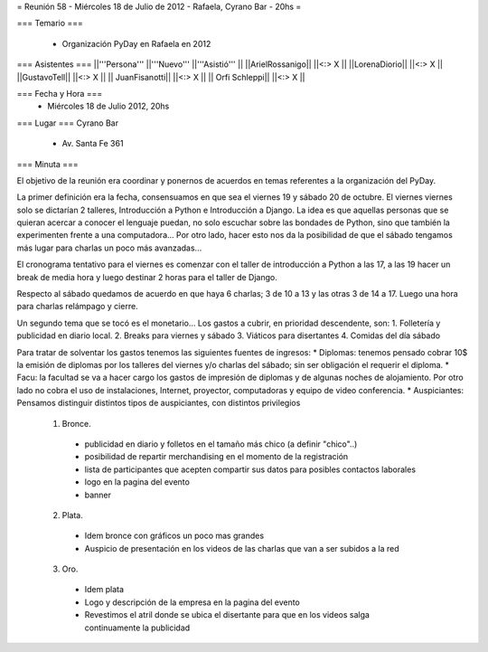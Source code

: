 = Reunión 58  - Miércoles 18 de Julio de 2012 - Rafaela, Cyrano Bar - 20hs =

=== Temario ===

 * Organización PyDay en Rafaela en 2012

=== Asistentes ===
||'''Persona''' ||'''Nuevo''' ||'''Asistió''' ||
||ArielRossanigo|| ||<:> X ||
||LorenaDiorio|| ||<:> X ||
||GustavoTell|| ||<:> X ||
|| JuanFisanotti|| ||<:> X ||
|| Orfi Schleppi|| ||<:> X ||

=== Fecha y Hora ===
 * Miércoles 18 de Julio 2012, 20hs 

=== Lugar ===
Cyrano Bar

 * Av. Santa Fe 361

=== Minuta ===

El objetivo de la reunión era coordinar y ponernos de acuerdos en temas referentes a la organización del PyDay.

La primer definición era la fecha, consensuamos en que sea el viernes 19 y sábado 20 de octubre. 
El viernes viernes solo se dictarían 2 talleres, Introducción a Python e Introducción a Django. La idea es que aquellas personas que se quieran acercar a conocer el lenguaje puedan, no solo escuchar sobre las bondades de Python, sino que también la experimenten frente a una computadora... Por otro lado, hacer esto nos da la posibilidad de que el sábado tengamos más lugar para charlas un poco más avanzadas... 

El cronograma tentativo para el viernes es comenzar con el taller de introducción a Python a las 17, a las 19 hacer un break de media hora y luego destinar 2 horas para el taller de Django.

Respecto al sábado quedamos de acuerdo en que haya 6 charlas; 3 de 10 a 13 y las otras 3 de 14 a 17. Luego una hora para charlas relámpago y cierre.

Un segundo tema que se tocó es el monetario... Los gastos a cubrir, en prioridad descendente, son:
1. Folletería y publicidad en diario local.
2. Breaks para viernes y sábado
3. Viáticos para disertantes
4. Comidas del día sábado

Para tratar de solventar los gastos tenemos las siguientes fuentes de ingresos:
* Diplomas: tenemos pensado cobrar 10$ la emisión de diplomas por los talleres del viernes y/o charlas del sábado; sin ser obligación el requerir el diploma.
* Facu: la facultad se va a hacer cargo los gastos de impresión de diplomas y de algunas noches de alojamiento. Por otro lado no cobra el uso de instalaciones, Internet, proyector, computadoras y equipo de video conferencia.
* Auspiciantes: Pensamos distinguir distintos tipos de auspiciantes, con distintos privilegios
 1. Bronce. 
  * publicidad en diario y folletos en el tamaño más chico (a definir  "chico"..)
  * posibilidad de repartir merchandising en el momento de la registración
  * lista de participantes que acepten compartir sus datos para posibles contactos laborales
  * logo en la pagina del evento
  * banner
 2. Plata.
  * Idem bronce con gráficos un poco mas grandes
  * Auspicio de presentación en los videos de las charlas que van a ser subidos a la red
 3. Oro.
  * Idem plata
  * Logo y descripción de la empresa en la pagina del evento
  * Revestimos el atril donde se ubica el disertante para que en los videos salga continuamente la publicidad
